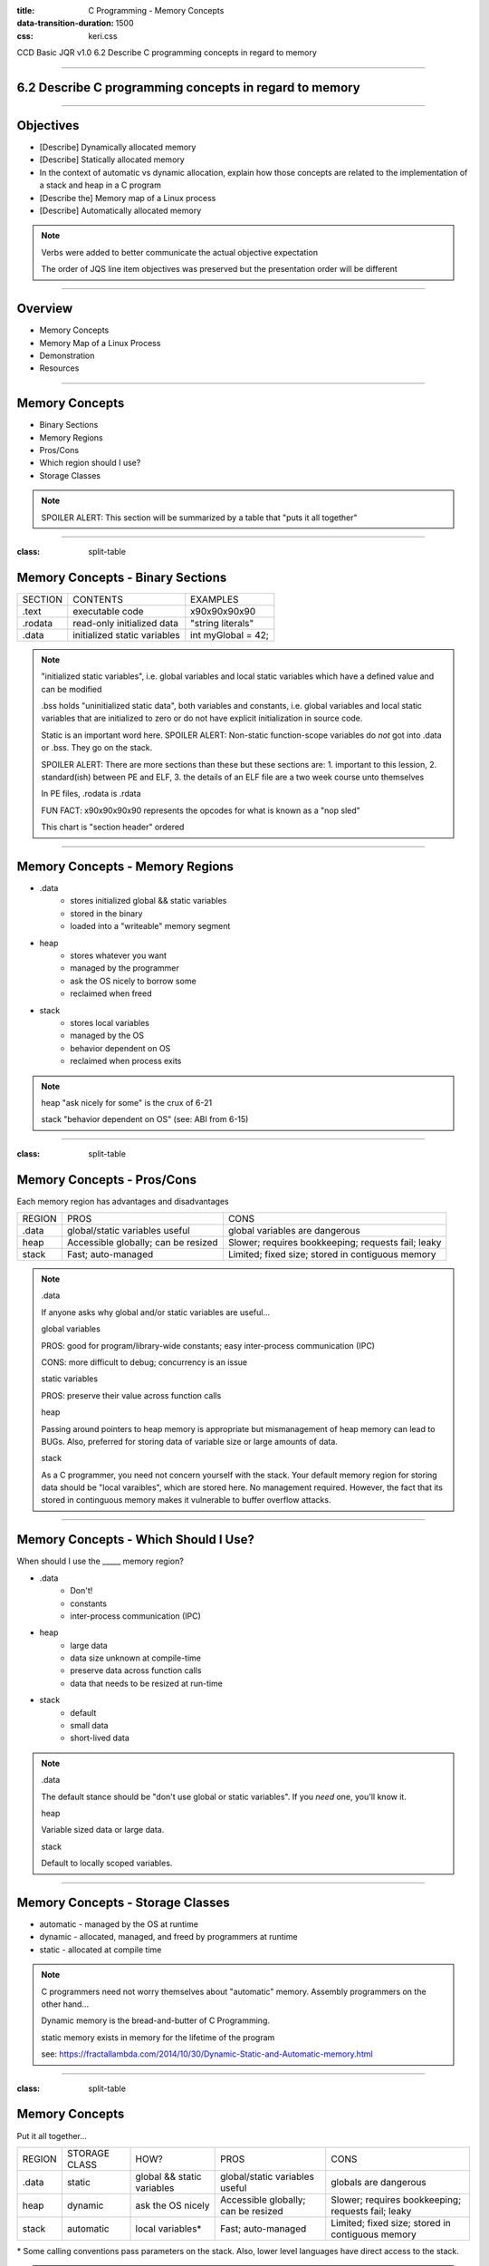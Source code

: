 :title: C Programming - Memory Concepts
:data-transition-duration: 1500
:css: keri.css

CCD Basic JQR v1.0
6.2 Describe C programming concepts in regard to memory

----

6.2 Describe C programming concepts in regard to memory
=======================================================

----

Objectives
========================================

* [Describe] Dynamically allocated memory
* [Describe] Statically allocated memory
* In the context of automatic vs dynamic allocation, explain how those concepts are related to the implementation of a stack and heap in a C program
* [Describe the] Memory map of a Linux process
* [Describe] Automatically allocated memory

.. note::

	Verbs were added to better communicate the actual objective expectation

	The order of JQS line item objectives was preserved but the presentation order will be different

----

Overview
========================================

* Memory Concepts
* Memory Map of a Linux Process
* Demonstration
* Resources

----

Memory Concepts
========================================

* Binary Sections
* Memory Regions
* Pros/Cons
* Which region should I use?
* Storage Classes

.. note::

	SPOILER ALERT: This section will be summarized by a table that "puts it all together"

----

:class: split-table

Memory Concepts - Binary Sections
========================================

+---------+------------------------------+---------------------------+
| SECTION | CONTENTS                     | EXAMPLES                  |
+---------+------------------------------+---------------------------+
| .text   | executable code              | \x90\x90\x90\x90          |
+---------+------------------------------+---------------------------+
| .rodata | read-only initialized data   | "string literals"         |
+---------+------------------------------+---------------------------+
| .data   | initialized static variables | int myGlobal = 42;        |
+---------+------------------------------+---------------------------+

.. note::

	"initialized static variables", i.e. global variables and local static variables which have a defined value and can be modified

	.bss holds "uninitialized static data", both variables and constants, i.e. global variables and local static variables that are initialized to zero or do not have explicit initialization in source code.

	Static is an important word here.  SPOILER ALERT: Non-static function-scope variables do *not* got into .data or .bss.  They go on the stack.

	SPOILER ALERT: There are more sections than these but these sections are: 1. important to this lession, 2. standard(ish) between PE and ELF, 3. the details of an ELF file are a two week course unto themselves

	In PE files, .rodata is .rdata

	FUN FACT: \x90\x90\x90\x90 represents the opcodes for what is known as a "nop sled"

	This chart is "section header" ordered

----

Memory Concepts - Memory Regions
========================================

* .data
	* stores initialized global && static variables
	* stored in the binary
	* loaded into a "writeable" memory segment
* heap
	* stores whatever you want
	* managed by the programmer
	* ask the OS nicely to borrow some
	* reclaimed when freed
* stack
	* stores local variables
	* managed by the OS
	* behavior dependent on OS
	* reclaimed when process exits

.. note::

	heap "ask nicely for some" is the crux of 6-21

	stack "behavior dependent on OS" (see: ABI from 6-15)

----

:class: split-table

Memory Concepts - Pros/Cons
========================================

Each memory region has advantages and disadvantages

+---------------+-------------------------------------+----------------------------------------------------+
| REGION        | PROS                                | CONS                                               |
+---------------+-------------------------------------+----------------------------------------------------+
| .data         | global/static variables useful      | global variables are dangerous                     |
+---------------+-------------------------------------+----------------------------------------------------+
| heap          | Accessible globally; can be resized | Slower; requires bookkeeping; requests fail; leaky |
+---------------+-------------------------------------+----------------------------------------------------+
| stack         | Fast; auto-managed                  | Limited; fixed size; stored in contiguous memory   |
+---------------+-------------------------------------+----------------------------------------------------+

.. note::

	.data

	If anyone asks why global and/or static variables are useful...

	global variables

	PROS: good for program/library-wide constants; easy inter-process communication (IPC)

	CONS: more difficult to debug; concurrency is an issue

	static variables

	PROS: preserve their value across function calls


	heap

	Passing around pointers to heap memory is appropriate but mismanagement of heap memory can lead to BUGs.
	Also, preferred for storing data of variable size or large amounts of data.


	stack

	As a C programmer, you need not concern yourself with the stack.  Your default memory region for storing data
	should be "local varaibles", which are stored here.  No management required.  However, the fact that its
	stored in continguous memory makes it vulnerable to buffer overflow attacks.

----

Memory Concepts - Which Should I Use?
========================================

When should I use the _____ memory region?

* .data
    * Don't!
    * constants
    * inter-process communication (IPC)
* heap
    * large data
    * data size unknown at compile-time
    * preserve data across function calls
    * data that needs to be resized at run-time
* stack
    * default
    * small data
    * short-lived data

.. note::

	.data

	The default stance should be "don't use global or static variables".  If you *need* one, you'll know it.

	heap

	Variable sized data or large data.

	stack

	Default to locally scoped variables.

----

Memory Concepts - Storage Classes
========================================

* automatic - managed by the OS at runtime
* dynamic - allocated, managed, and freed by programmers at runtime
* static - allocated at compile time

.. note::

	C programmers need not worry themselves about "automatic" memory.  Assembly programmers on the other hand...

	Dynamic memory is the bread-and-butter of C Programming.

	static memory exists in memory for the lifetime of the program

	see: https://fractallambda.com/2014/10/30/Dynamic-Static-and-Automatic-memory.html

----

:class: split-table

Memory Concepts
========================================

Put it all together...

+---------------+---------------+----------------------------+-------------------------------------+----------------------------------------------------+
| REGION        | STORAGE CLASS | HOW?                       | PROS                                | CONS                                               |
+---------------+---------------+----------------------------+-------------------------------------+----------------------------------------------------+
| .data         | static        | global && static variables | global/static variables useful      | globals are dangerous                              |
+---------------+---------------+----------------------------+-------------------------------------+----------------------------------------------------+
| heap          | dynamic       | ask the OS nicely          | Accessible globally; can be resized | Slower; requires bookkeeping; requests fail; leaky |
+---------------+---------------+----------------------------+-------------------------------------+----------------------------------------------------+
| stack         | automatic     | local variables*           | Fast; auto-managed                  | Limited; fixed size; stored in contiguous memory   |
+---------------+---------------+----------------------------+-------------------------------------+----------------------------------------------------+

\* Some calling conventions pass parameters on the stack.  Also, lower level languages have direct access to the stack.

.. note::

	Time to explicitly associate the storage classes with the memory regions.

	Now's the time to discuss "In the context of automatic vs dynamic allocation, explain how those concepts are related to the implementation of a stack and heap in a C program"

----

:class: center-image

Memory Map of a Linux Process
========================================

.. image:: images/06-02_003_01-memory_layout-cropped.png

.. note::

	This orientation (high addresses --> low addresses) is commonly used to describe the memory layout.  It may not be good for this lesson though because readelf, objdump, proc maps, and xxd all display output from low address --> high address.  Be sure to highlight the difference in orientation for the students.

	However, this layout may be favorable for assembly programmers.  It's likely easier to think about the stack from this orientation.

	It's not important for C programmers, but mention the fact that the "stack grows down" and the "heap grows up" (as they say).

	Image lifted from: https://courses.engr.illinois.edu/cs225/fa2022/resources/stack-heap/

----

Demonstration
========================================

Consider this source code...

.. code:: c

	#include <harklemem.h>  // give_me_memory(), take_my_memory()
	#include <stdio.h>      // printf(), getchar()

	int dataGlobal = 0xDEADBEEF;  // Global variable stored in .DATA


	int main(void)
	{
		// LOCAL VARIABLES
		int retVal = 0;       // Stored on the stack
		int *someNum = NULL;  // Also on the stack

		// DO SOMETHING
		someNum = give_me_memory(sizeof(int));  // Returns a pointer to the heap

		if (NULL == someNum)
		{
			retVal = 1;  // PRO TIP: Always Be Checking pointers
		}
		else
		{
			*someNum = dataGlobal;
			printf("Somewhere in the stack is retVal at %p\n", &retVal);
			printf("The stack also stores someNum's value at %p\n", &someNum);
			printf("However, someNum's value points to the heap at %p storing value 0x%X\n",
			       someNum, *someNum);
			printf("Somewhere in .DATA is dataGlobal at %p\n", &dataGlobal);
			take_my_memory((void**)&someNum, sizeof(int));  // Zeroizes and frees the heap memory
			getchar();  // Pause exeucution so I can inspect /proc/PID/maps
		}

		// DONE
		return retVal;
	}

.. note::

	Knowledge-based discussion of a topic is fine, but visual presentation can aid in understanding.

	Discuss the region and storage class for the following variables: dataGlobal, retVal, someNum.

	BONUS POINTS to whomever remembers the section where string literals are stored.

	"A, always. B, be. C, checking.  Always be checking pointers, ALWAYS be checking pointers."

----

:class: flex-image center-image

Demonstration
========================================

During execution...

.. code:: bash

	gcc -o owe_mem.bin owe_mem.c -lharklemem
	./owe_mem.bin

.. image:: images/06-02_001_01-execution-cropped.png

.. code:: bash

	cat /proc/`pidof owe_mem.bin`/maps

<address start>-<address end>    <mode>    <offset>    <major id:minor id>    <inode id>    <file path>

.. image:: images/06-02_001_02-proc_maps-cropped.png

.. note::

	For more on /proc/<PID>/maps see: https://www.baeldung.com/linux/proc-id-maps

	address start – address end is the start and end address of that mapping. Note that the whole output is sorted based on those addresses, from low to high.

    mode (permissions) specifies which actions are available on this mapping and if it’s private or shared.

    offset is the start offset in bytes within the file that is mapped. This only makes sense for file mappings. For instance, stack or heap mappings are examples of mappings that aren’t files, and in those cases, the offset is 0.

    major:minor ids represent the device that the mapped file lives in the form of a major and minor id. For non-file mappings, this column shows 00:00.

    inode id of the mapped file (again, that’s only valid for file mappings). Inodes are data structures that contain the core filesystem-related metadata. When it comes to non-file mappings, this field is set to 0.

    The file path of the file for that mapping. In the event that this is not a file mapping, that field is empty.

----

:class: flex-image center-image

Demonstration
========================================

Let's find the variables in the ELF binary

.. code:: bash

	readelf -x .data owe_mem.bin  # Hex-dump the .data section of owe_mem.bin

.. image:: images/06-02_001_03-data_section-cropped.png

.. code:: bash

	objdump -d main owe_mem.bin  # Disassemble owe_mem.bin's main()

.. image:: images/06-02_001_04-text_section-cropped.png

This isn't C code!  What is this the meaning of this?

.. code:: nasm

	push %rbp              ; 1. Save the base pointer on the stack
	mov %rsp,%rbp          ; 2. Replace the base pointer with the stack pointer
	sub $0x20,%rsp         ; 3. Makes room on the stack for the local variables
	; <snip>
	movl $0x0,-0x14(%rbp)  ; 4. int retVal = 0
	movq $0x0,-0x10(%rbp)  ; 5. int *someNum = NULL

.. note::

	We found 0xDEADBEEF in the .data section of the ELF file.  An observant student would notice that it reads "efbeadde" instead
	of deadbeef.  Why is that?  SHORT ANSWER: readelf -h owe_mem.bin | head -n 4 tells us this is little endian.

	1. Pretty common practice for humans and compilers.  Save the base pointer by pushing it onto the stack to we can pop it later.

	2. Pretty common practice for humans and compilers.  Save the "default"(?) stack pointer so we can make room for local variables
	on the stack.  We can make more room as we go without having to keep track of how much room we made.  When we're done, the stack
	pointer is restored from the rbp register and the original base pointer is popped from the stack into rbp.  In this case,
	all of this is done by the x86_64 leave instruction.  A human would likely either do it all manually or call enter/leave.  Instead,
	the compiler decided to mix it up.  <shrug>

	3. Make room on the stack for 0x20 bytes worth of data.

	4. int retVal (4 bytes) is stored at 0x14 bytes above the (current) base pointer.
	movl moves 4 bytes worth of 0x0 into its address on the stack.

	5. int \*someNum (8 bytes) is stored at 0x10 bytes above the (current) base pointer.
	movq moves 8 bytes (a QUADWORD) worth of 0x0 into its address on the stack.

	SIDE NOTE: An observant student might notice that 0x20 bytes were "cleared" on the stack but the locals only use up 12 bytes.
	Well, compilers do odd things sometimes.  Sometimes, it's at the behest of the ABI.  If you investigate *all* of main()'s
	disassembly, you would see that something is being done with the bytes below someNum.  However, it doesn't appear the bytes
	above retVal are being used.  Perhaps this is to align the stack?  Regardless, a human would likely have programmed this
	differently.

----

:class: flex-image center-image

Demonstration
========================================

.. code:: bash

	cat /proc/self/maps               # Upper Left
	xxd `which cat` | grep "^000060"  # Left
	readelf -S `which cat`            # Right

.. image:: images/06-02_002_01-big_cat-cropped.png

.. note::

	THINGS TO POINT OUT TO THE STUDENTS:

	Compare the offset of the mapping to the offset of the section headers

	Compare the offset of the section headers to the xxd of the binary

	The readelf output shows us the offset of the .DATA section is 0x8000.  The proc maps shows us a rw section of memory at offset 0x8000.  We've seen previous examples (owe_mem.bin) showing that was the .DATA mapping.

	The readelf output shows us the offset of the .RODATA section is 0x6000.  The proc maps has a read-only section mapped at offset 0x6000.  The xxd output, starting at the binary's offset of 0x6000, shows us some obvious string literals.

	The readelf output shows us the offset of the .TEXT section is 0x2690.  According to proc maps, that places it within the only memory segment allowed to "execute".

	For more on /proc/<PID>/maps see: https://www.baeldung.com/linux/proc-id-maps

----

RESOURCES
========================================

* Binary Sections
    * ELF: https://lwn.net/Articles/531148/
    * PE: https://0xrick.github.io/win-internals/pe5/
* Understanding /proc/<PID>/maps: https://www.baeldung.com/linux/proc-id-maps
* Understanding the Memory Layout of Linux Executables: https://gist.github.com/CMCDragonkai/10ab53654b2aa6ce55c11cfc5b2432a4
* Stack vs Heap: https://courses.engr.illinois.edu/cs225/fa2022/resources/stack-heap/
* Dynamic, automatic, and static memory: https://fractallambda.com/2014/10/30/Dynamic-Static-and-Automatic-memory.html
* 39 IOS Training: https://39ios-idf.90cos.cdl.af.mil/4_c_module/12_memory_management/index.html

.. note::

	Good resources for additional learning opportunities

----

Summary
========================================

* Memory Concepts
	* Binary Sections
	* Memory Regions
	* Pros/Cons
	* Which region should I use?
	* Storage Classes
* Memory Map of a Linux Process
* Demonstration
* Resources

.. note::

	Be sure to discuss, "In the context of automatic vs dynamic allocation, explain how those concepts are related to the implementation of a stack and heap in a C program" if you haven't already...

	Take this opportunity to recap with questions like:

	Q: "Which binary section holds executable code?"  A: ".text"

	Q: "Which memory region stores local variables?"  A: "stack"

	Q: "Which storage class is managed by programmers?"  A: "dynamic"

	Q: "Which binary section holds string literals?"  A: ".rodata"

	Q: "What is an advantage of storing advantage on the stack?"  A: speed

	Q: "When should you consider storing data on the heap instead of the stack?"  A: Large amounts of data, size unknown at compile-time

	Here's a question at a higher knowledge level they should be able to answer:

	Q: "Which binary section is also a memory region?"  A: ".data"	

----

Objectives
========================================

* [Describe] Dynamically allocated memory
* [Describe] Statically allocated memory
* In the context of automatic vs dynamic allocation, explain how those concepts are related to the implementation of a stack and heap in a C program
* [Describe the] Memory map of a Linux process
* [Describe] Automatically allocated memory
